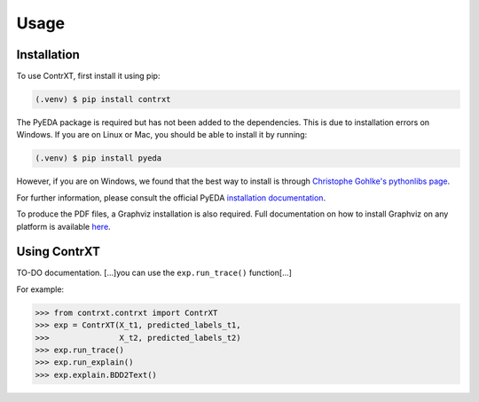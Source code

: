 Usage
=====

.. _installation:

Installation
------------

To use ContrXT, first install it using pip:

.. code-block:: console

   (.venv) $ pip install contrxt

The PyEDA package is required but has not been added to the dependencies.
This is due to installation errors on Windows.
If you are on Linux or Mac, you should be able to install it by running:

.. code-block:: console

   (.venv) $ pip install pyeda

However, if you are on Windows, we found that the best way to install is
through `Christophe Gohlke's pythonlibs page <https://www.lfd.uci.edu/~gohlke/pythonlibs/#pyeda/>`_.

For further information, please consult the official PyEDA
`installation documentation <https://pyeda.readthedocs.io/en/latest/install.html>`_.

To produce the PDF files, a Graphviz installation is also required.
Full documentation on how to install Graphviz on any platform is available
`here <https://graphviz.org/download/>`_.

Using ContrXT
----------------

TO-DO documentation.
[...]you can use the ``exp.run_trace()`` function[...]

For example:

>>> from contrxt.contrxt import ContrXT
>>> exp = ContrXT(X_t1, predicted_labels_t1,
>>>               X_t2, predicted_labels_t2)
>>> exp.run_trace()
>>> exp.run_explain()
>>> exp.explain.BDD2Text()
